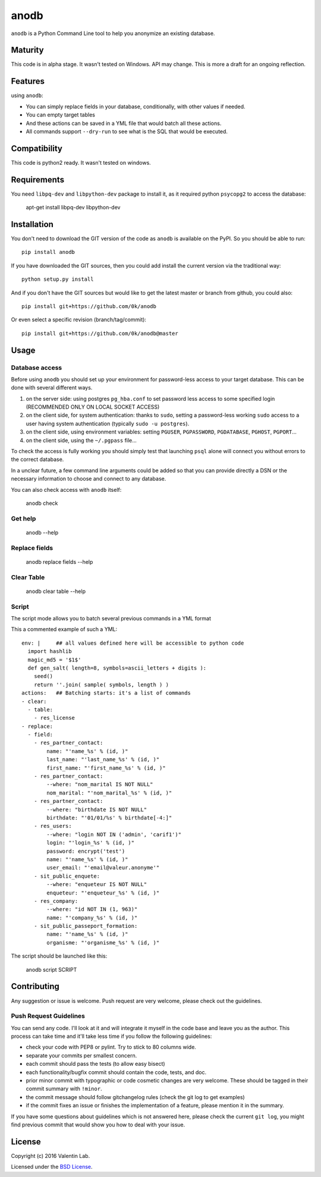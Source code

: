 =========================
anodb
=========================

.. image:: http://img.shields.io/pypi/v/anodb.svg?style=flat
   :target: https://pypi.python.org/pypi/anodb/
   :alt: Latest PyPI version

.. image:: http://img.shields.io/pypi/dm/anodb.svg?style=flat
   :target: https://pypi.python.org/pypi/anodb/
   :alt: Number of PyPI downloads

.. image:: http://img.shields.io/travis/0k/anodb/master.svg?style=flat
   :target: https://travis-ci.org/0k/anodb/
   :alt: Travis CI build status

.. image:: http://img.shields.io/coveralls/0k/anodb/master.svg?style=flat
   :target: https://coveralls.io/r/0k/anodb
   :alt: Test coverage



``anodb`` is a Python Command Line tool to help you anonymize an existing
database.


Maturity
========

This code is in alpha stage. It wasn't tested on Windows. API may change.
This is more a draft for an ongoing reflection.


Features
========

using ``anodb``:

- You can simply replace fields in your database, conditionally, with
  other values if needed.

- You can empty target tables

- And these actions can be saved in a YML file that would batch all
  these actions.

- All commands support ``--dry-run`` to see what is the SQL that would
  be executed.


Compatibility
=============

This code is python2 ready. It wasn't tested on windows.


Requirements
============

You need ``libpq-dev`` and ``libpython-dev`` package to install it, as
it required python ``psycopg2`` to access the database:

    apt-get install libpq-dev libpython-dev


Installation
============

You don't need to download the GIT version of the code as ``anodb`` is
available on the PyPI. So you should be able to run::

    pip install anodb

If you have downloaded the GIT sources, then you could add install
the current version via the traditional way::

    python setup.py install

And if you don't have the GIT sources but would like to get the latest
master or branch from github, you could also::

    pip install git+https://github.com/0k/anodb

Or even select a specific revision (branch/tag/commit)::

    pip install git+https://github.com/0k/anodb@master


Usage
=====


Database access
---------------

Before using ``anodb`` you should set up your environment for
password-less access to your target database. This can be done with
several different ways.

#. on the server side: using postgres ``pg_hba.conf`` to set password less
   access to some specified login (RECOMMENDED ONLY ON LOCAL SOCKET ACCESS)

#. on the client side, for system authentication: thanks to ``sudo``,
   setting a password-less working ``sudo`` access to a user having
   system authentication (typically ``sudo -u postgres``).

#. on the client side, using environment variables: setting
   ``PGUSER``, ``PGPASSWORD``, ``PGDATABASE``, ``PGHOST``,
   ``PGPORT``...

#. on the client side, using the ``~/.pgpass`` file...

To check the access is fully working you should simply test that
launching ``psql`` alone will connect you without errors to the
correct database.

In a unclear future, a few command line arguments could be added so
that you can provide directly a DSN or the necessary information to
choose and connect to any database.

You can also check access with ``anodb`` itself:

    anodb check


Get help
--------

    anodb --help


Replace fields
--------------

     anodb replace fields --help


Clear Table
-----------

     anodb clear table --help


Script
------

The script mode allows you to batch several previous commands in a YML format

This a commented example of such a YML::

    env: |     ## all values defined here will be accessible to python code
      import hashlib
      magic_md5 = '$1$'
      def gen_salt( length=8, symbols=ascii_letters + digits ):
        seed()
        return ''.join( sample( symbols, length ) )
    actions:   ## Batching starts: it's a list of commands
    - clear:
      - table:
        - res_license
    - replace:
      - field:
        - res_partner_contact:
            name: "'name_%s' % (id, )"
            last_name: "'last_name_%s' % (id, )"
            first_name: "'first_name_%s' % (id, )"
        - res_partner_contact:
            --where: "nom_marital IS NOT NULL"
            nom_marital: "'nom_marital_%s' % (id, )"
        - res_partner_contact:
            --where: "birthdate IS NOT NULL"
            birthdate: "'01/01/%s' % birthdate[-4:]"
        - res_users:
            --where: "login NOT IN ('admin', 'carif1')"
            login: "'login_%s' % (id, )"
            password: encrypt('test')
            name: "'name_%s' % (id, )"
            user_email: "'email@valeur.anonyme'"
        - sit_public_enquete:
            --where: "enqueteur IS NOT NULL"
            enqueteur: "'enqueteur_%s' % (id, )"
        - res_company:
            --where: "id NOT IN (1, 963)"
            name: "'company_%s' % (id, )"
        - sit_public_passeport_formation:
            name: "'name_%s' % (id, )"
            organisme: "'organisme_%s' % (id, )"

The script should be launched like this:

    anodb script SCRIPT


Contributing
============

Any suggestion or issue is welcome. Push request are very welcome,
please check out the guidelines.


Push Request Guidelines
-----------------------

You can send any code. I'll look at it and will integrate it myself in
the code base and leave you as the author. This process can take time and
it'll take less time if you follow the following guidelines:

- check your code with PEP8 or pylint. Try to stick to 80 columns wide.
- separate your commits per smallest concern.
- each commit should pass the tests (to allow easy bisect)
- each functionality/bugfix commit should contain the code, tests,
  and doc.
- prior minor commit with typographic or code cosmetic changes are
  very welcome. These should be tagged in their commit summary with
  ``!minor``.
- the commit message should follow gitchangelog rules (check the git
  log to get examples)
- if the commit fixes an issue or finishes the implementation of a
  feature, please mention it in the summary.

If you have some questions about guidelines which is not answered here,
please check the current ``git log``, you might find previous commit that
would show you how to deal with your issue.


License
=======

Copyright (c) 2016 Valentin Lab.

Licensed under the `BSD License`_.

.. _BSD License: http://raw.github.com/0k/anodb/master/LICENSE
